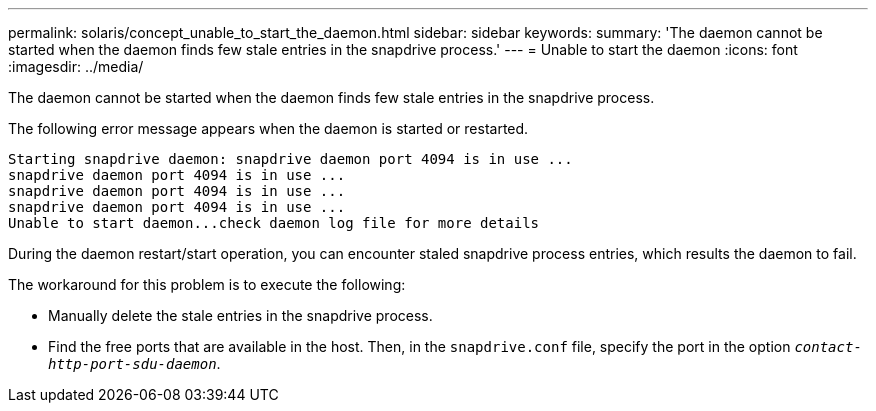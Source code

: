 ---
permalink: solaris/concept_unable_to_start_the_daemon.html
sidebar: sidebar
keywords:
summary: 'The daemon cannot be started when the daemon finds few stale entries in the snapdrive process.'
---
= Unable to start the daemon
:icons: font
:imagesdir: ../media/

[.lead]
The daemon cannot be started when the daemon finds few stale entries in the snapdrive process.

The following error message appears when the daemon is started or restarted.

----
Starting snapdrive daemon: snapdrive daemon port 4094 is in use ...
snapdrive daemon port 4094 is in use ...
snapdrive daemon port 4094 is in use ...
snapdrive daemon port 4094 is in use ...
Unable to start daemon...check daemon log file for more details
----

During the daemon restart/start operation, you can encounter staled snapdrive process entries, which results the daemon to fail.

The workaround for this problem is to execute the following:

* Manually delete the stale entries in the snapdrive process.
* Find the free ports that are available in the host. Then, in the `snapdrive.conf` file, specify the port in the option `_contact-http-port-sdu-daemon_`.
